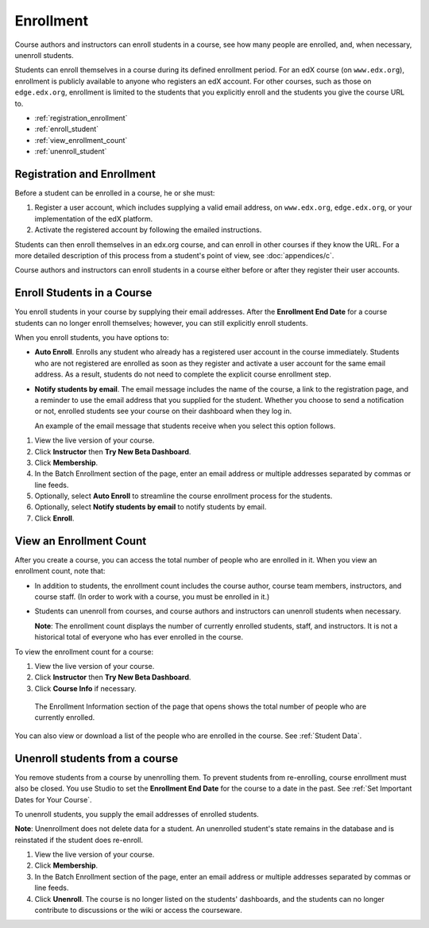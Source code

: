 .. _Enrollment:

##########################
Enrollment
##########################

Course authors and instructors can enroll students in a course, see how many people are enrolled, and, when necessary, unenroll students.

Students can enroll themselves in a course during its defined enrollment period. For an edX course (on ``www.edx.org``), enrollment is publicly available to anyone who registers an edX account. For other courses, such as those on ``edge.edx.org``, enrollment is limited to the students that you explicitly enroll and the students you give the course URL to. 

* :ref:`registration_enrollment`

* :ref:`enroll_student`

* :ref:`view_enrollment_count`

* :ref:`unenroll_student`

.. _registration_enrollment:

*********************************
Registration and Enrollment
*********************************

Before a student can be enrolled in a course, he or she must:

#. Register a user account, which includes supplying a valid email address, on ``www.edx.org``, ``edge.edx.org``, or your implementation of the edX platform.

#. Activate the registered account by following the emailed instructions.

Students can then enroll themselves in an edx.org course, and can enroll in other courses if they know the URL. For a more detailed description of this process from a student's point of view, see :doc:`appendices/c`. 

Course authors and instructors can enroll students in a course either before or after they register their user accounts. 

.. _enroll_student:

*********************************
Enroll Students in a Course
*********************************

You enroll students in your course by supplying their email addresses. After the **Enrollment End Date** for a course students can no longer enroll themselves; however, you can still explicitly enroll students.

When you enroll students, you have options to:

* **Auto Enroll**. Enrolls any student who already has a registered user account in the course immediately. Students who are not registered are enrolled as soon as they register and activate a user account for the same email address. As a result, students do not need to complete the explicit course enrollment step.

* **Notify students by email**. The email message includes the name of the course, a link to the registration page, and a reminder to use the email address that you supplied for the student. Whether you choose to send a notification or not, enrolled students see your course on their dashboard when they log in.

  An example of the email message that students receive when you select this option follows.

  .. image:: Images/Course_Enrollment_Email.png


#. View the live version of your course.

#. Click **Instructor** then **Try New Beta Dashboard**.

#. Click **Membership**. 

#. In the Batch Enrollment section of the page, enter an email address or multiple addresses separated by commas or line feeds.

#. Optionally, select **Auto Enroll** to streamline the course enrollment process for the students. 

#. Optionally, select **Notify students by email** to notify students by email. 

#. Click **Enroll**.

.. _view_enrollment_count:

***************************
View an Enrollment Count
***************************

After you create a course, you can access the total number of people who are enrolled in it. When you view an enrollment count, note that:

* In addition to students, the enrollment count includes the course author, course team members, instructors, and course staff. (In order to work with a course, you must be enrolled in it.)

* Students can unenroll from courses, and course authors and instructors can unenroll students when necessary. 

  **Note**: The enrollment count displays the number of currently enrolled students, staff, and instructors. It is not a historical total of everyone who has ever enrolled in the course.

To view the enrollment count for a course:

#. View the live version of your course.

#. Click **Instructor** then **Try New Beta Dashboard**.

#. Click **Course Info** if necessary. 

  The Enrollment Information section of the page that opens shows the total number of people who are currently enrolled. 

You can also view or download a list of the people who are enrolled in the course. See :ref:`Student Data`.

.. _unenroll_student:

*********************************
Unenroll students from a course
*********************************

You remove students from a course by unenrolling them. To prevent students from re-enrolling, course enrollment must also be closed. You use Studio to set the **Enrollment End Date** for the course to a date in the past. See :ref:`Set Important Dates for Your Course`.

To unenroll students, you supply the email addresses of enrolled students. 

**Note**: Unenrollment does not delete data for a student. An unenrolled student's state remains in the database and is reinstated if the student does re-enroll. 

#. View the live version of your course.

#. Click **Membership**. 

#. In the Batch Enrollment section of the page, enter an email address or multiple addresses separated by commas or line feeds.

#. Click **Unenroll**. The course is no longer listed on the students' dashboards, and the students can no longer contribute to discussions or the wiki or access the courseware.

